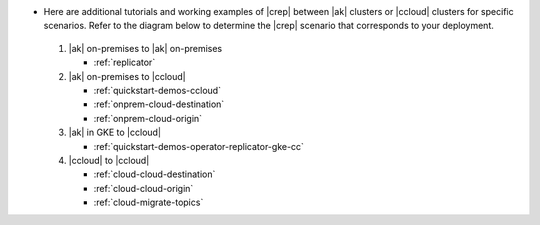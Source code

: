 - Here are additional tutorials and working examples of |crep| between |ak| clusters or |ccloud| clusters for specific scenarios. Refer to the diagram below to determine the |crep| scenario that corresponds to your deployment.

  .. figure:: images/replicator-demos.png

  1. |ak| on-premises to |ak| on-premises

     - :ref:`replicator` 

  2. |ak| on-premises to |ccloud|

     - :ref:`quickstart-demos-ccloud`
     - :ref:`onprem-cloud-destination`
     - :ref:`onprem-cloud-origin`

  3. |ak| in GKE to |ccloud|

     - :ref:`quickstart-demos-operator-replicator-gke-cc`

  4. |ccloud| to |ccloud|

     - :ref:`cloud-cloud-destination`
     - :ref:`cloud-cloud-origin`
     - :ref:`cloud-migrate-topics`
